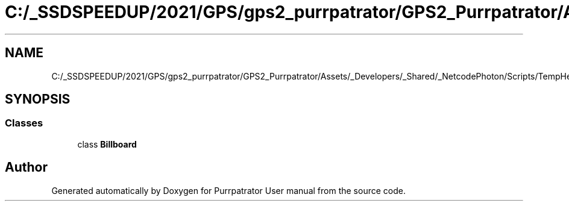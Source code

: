 .TH "C:/_SSDSPEEDUP/2021/GPS/gps2_purrpatrator/GPS2_Purrpatrator/Assets/_Developers/_Shared/_NetcodePhoton/Scripts/TempHelpers/Billboard.cs" 3 "Mon Apr 18 2022" "Purrpatrator User manual" \" -*- nroff -*-
.ad l
.nh
.SH NAME
C:/_SSDSPEEDUP/2021/GPS/gps2_purrpatrator/GPS2_Purrpatrator/Assets/_Developers/_Shared/_NetcodePhoton/Scripts/TempHelpers/Billboard.cs
.SH SYNOPSIS
.br
.PP
.SS "Classes"

.in +1c
.ti -1c
.RI "class \fBBillboard\fP"
.br
.in -1c
.SH "Author"
.PP 
Generated automatically by Doxygen for Purrpatrator User manual from the source code\&.
